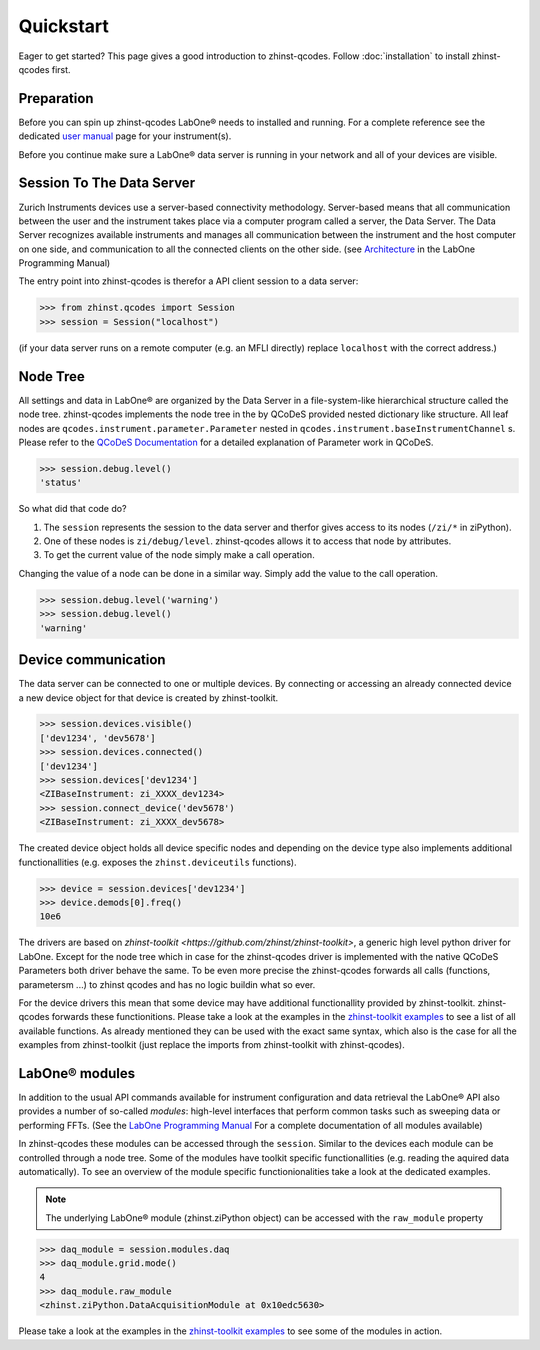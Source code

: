 Quickstart
==========

Eager to get started? This page gives a good introduction to zhinst-qcodes.
Follow :doc:`installation` to install zhinst-qcodes first.

Preparation
-----------

Before you can spin up zhinst-qcodes LabOne® needs to installed and running.
For a complete reference see the dedicated `user manual <http://docs.zhinst.com/>`_
page for your instrument(s).

Before you continue make sure a LabOne® data server is running in your network and
all of your devices are visible.

Session To The Data Server
---------------------------

Zurich Instruments devices use a server-based connectivity methodology. Server-based
means that all communication between the user and the instrument takes place via a
computer program called a server, the Data Server. The Data Server recognizes available
instruments and manages all communication between the instrument and the host computer
on one side, and communication to all the connected clients on the other side.
(see `Architecture <https://docs.zhinst.com/labone_programming_manual/introduction.html#pm.intro.architecture>`_
in the LabOne Programming Manual)

The entry point into zhinst-qcodes is therefor a API client session to a data server:

.. code-block:: python

    >>> from zhinst.qcodes import Session
    >>> session = Session("localhost")

(if your data server runs on a remote computer (e.g. an MFLI directly) replace
``localhost`` with the correct address.)

Node Tree
---------

All settings and data in LabOne® are organized by the Data Server in a file-system-like
hierarchical structure called the node tree. zhinst-qcodes implements the node tree in
the by QCoDeS provided nested dictionary like structure. All leaf nodes are
``qcodes.instrument.parameter.Parameter`` nested in
``qcodes.instrument.baseInstrumentChannel`` s. Please refer to the
`QCoDeS Documentation <https://qcodes.github.io/Qcodes//>`_ for a detailed
explanation of Parameter work in QCoDeS.

.. code-block:: python

    >>> session.debug.level()
    'status'

So what did that code do?

1. The ``session`` represents the session to the data server and therfor gives access to its nodes (``/zi/*`` in ziPython).
2. One of these nodes is ``zi/debug/level``. zhinst-qcodes allows it to access that node by attributes.
3. To get the current value of the node simply make a call operation.

Changing the value of a node can be done in a similar way. Simply add the value
to the call operation.

.. code-block:: python

    >>> session.debug.level('warning')
    >>> session.debug.level()
    'warning'

Device communication
--------------------

The data server can be connected to one or multiple devices. By connecting or accessing
an already connected device a new device object for that device is created by
zhinst-toolkit.

.. code-block:: python

    >>> session.devices.visible()
    ['dev1234', 'dev5678']
    >>> session.devices.connected()
    ['dev1234']
    >>> session.devices['dev1234']
    <ZIBaseInstrument: zi_XXXX_dev1234>
    >>> session.connect_device('dev5678')
    <ZIBaseInstrument: zi_XXXX_dev5678>

The created device object holds all device specific nodes and depending on the device
type also implements additional functionallities (e.g. exposes the
``zhinst.deviceutils`` functions).

.. code-block:: python

    >>> device = session.devices['dev1234']
    >>> device.demods[0].freq()
    10e6

The drivers are based on `zhinst-toolkit <https://github.com/zhinst/zhinst-toolkit>`,
a generic high level python driver for LabOne. Except for the node tree which in
case for the zhinst-qcodes driver is implemented with the native QCoDeS
Parameters both driver behave the same. To be even more precise the
zhinst-qcodes forwards all calls (functions, parametersm ...) to zhinst qcodes
and has no logic buildin what so ever.

For the device drivers this mean that some device may have additional functionallity
provided by zhinst-toolkit. zhinst-qcodes forwards these functionitions.
Please take a look at the examples in the
`zhinst-toolkit examples <https://docs.zhinst.com/zhinst-toolkit/en/latest/examples/index.html>`_
to see a list of all available functions. As already mentioned they can be used
with the exact same syntax, which also is the case for all the examples from
zhinst-toolkit (just replace the imports from zhinst-toolkit with zhinst-qcodes).


LabOne® modules
---------------

In addition to the usual API commands available for instrument configuration and data
retrieval the LabOne® API also provides a number of so-called *modules*: high-level
interfaces that perform common tasks such as sweeping data or performing FFTs.
(See the
`LabOne Programming Manual <https://docs.zhinst.com/labone_programming_manual/introduction_labone_modules.html>`_
For a complete documentation of all modules available)

In zhinst-qcodes these modules can be accessed through the ``session``. Similar to the
devices each module can be controlled through a node tree. Some of the modules have
toolkit specific functionallities (e.g. reading the aquired data automatically).
To see an overview of the module specific functionionalities take a look at the dedicated
examples.

.. note::

    The underlying LabOne® module (zhinst.ziPython object) can be accessed with the
    ``raw_module`` property

.. code-block:: python

    >>> daq_module = session.modules.daq
    >>> daq_module.grid.mode()
    4
    >>> daq_module.raw_module
    <zhinst.ziPython.DataAcquisitionModule at 0x10edc5630>

Please take a look at the examples in the
`zhinst-toolkit examples <https://docs.zhinst.com/zhinst-toolkit/en/latest/examples/index.html>`_
to see some of the modules in action.
